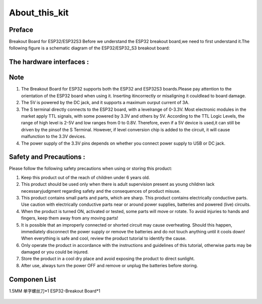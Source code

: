 .. __about_this_kit:

About_this_kit
====================

Preface
-------------------------------

Breakout Board for ESP32/ESP32S3 Before we understand the ESP32 breakout board,we need to first understand it.The following figure is a schematic diagram of the 
ESP32/ESP32_S3 breakout board:

.. figure:: ./Tutorial/img/spi_com.png
   :align: center
   :width: 70%
   
The hardware interfaces :   
-------------------------------

.. figure:: ./Tutorial/img/spi_com.png
   :align: center
   :width: 70%

.. figure:: ./Tutorial/img/spi_com.png
   :align: center
   :width: 70%

Note
-------------------------------

1. The  Breakout Board for ESP32 supports both the  ESP32 and  ESP32S3 boards.Please pay attention to the orientation of the ESP32 board when using it. Inserting itincorrectly or misaligning it couldlead to board damage.
2. The 5V is powered by the DC jack, and it supports a maximum ourput current of 3A. 
3. The S terminal directly connects to the ESP32 board, with a levelrange of 0-3.3V. Most electronic modules in the market apply TTL signals, with some powered by 3.3V and others by 5V. According to the TTL Logic Levels, the range of high level is 2-5V and low ranges from 0 to 0.8V. Therefore, even if a 5V device is used,it can still be driven by the pinsof the S Terminal. However, if level conversion chip is added to the circuit, it will cause malfunction to the 3.3V devices.
4. The power supply of the 3.3V pins depends on whether you connect power supply to USB or DC jack.

Safety and Precautions :
-------------------------------
Please follow the following safety precautions when using or storing this product:

1. Keep this product out of the reach of children under 6 years old.
2. This product should be used only when there is adult supervision present as young children lack necessaryjudgment regarding safety and the consequences of product misuse.
3. This product contains small parts and parts, which are sharp. This product contains electrically conductive parts. Use caution with electrically conductive parts near or around power supplies, batteries and powered (live) circuits.
4. When the product is turned ON, activated or tested, some parts will move or rotate. To avoid injuries to hands and fingers, keep them away from any moving parts!
5. It is possible that an improperly connected or shorted circuit may cause overheating. Should this happen, immediately disconnect the power supply or remove the batteries and do not touch anything until it cools down! When everything is safe and cool, review the product tutorial to identify the cause.
6. Only operate the product in accordance with the instructions and guidelines of this tutorial, otherwise parts may be damaged or you could be injured.
7. Store the product in a cool dry place and avoid exposing the product to direct sunlight.
8. After use, always turn the power OFF and remove or unplug the batteries before storing.

Componen List
-------------------------------

1.5MM 单字螺丝刀*1
ESP32-Breakout Board*1

   .. image:: /Tutorial/img/Install_Arduino_IDE_7.png

